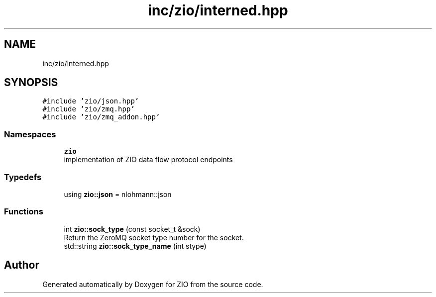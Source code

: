 .TH "inc/zio/interned.hpp" 3 "Tue Feb 4 2020" "ZIO" \" -*- nroff -*-
.ad l
.nh
.SH NAME
inc/zio/interned.hpp
.SH SYNOPSIS
.br
.PP
\fC#include 'zio/json\&.hpp'\fP
.br
\fC#include 'zio/zmq\&.hpp'\fP
.br
\fC#include 'zio/zmq_addon\&.hpp'\fP
.br

.SS "Namespaces"

.in +1c
.ti -1c
.RI " \fBzio\fP"
.br
.RI "implementation of ZIO data flow protocol endpoints "
.in -1c
.SS "Typedefs"

.in +1c
.ti -1c
.RI "using \fBzio::json\fP = nlohmann::json"
.br
.in -1c
.SS "Functions"

.in +1c
.ti -1c
.RI "int \fBzio::sock_type\fP (const socket_t &sock)"
.br
.RI "Return the ZeroMQ socket type number for the socket\&. "
.ti -1c
.RI "std::string \fBzio::sock_type_name\fP (int stype)"
.br
.in -1c
.SH "Author"
.PP 
Generated automatically by Doxygen for ZIO from the source code\&.

